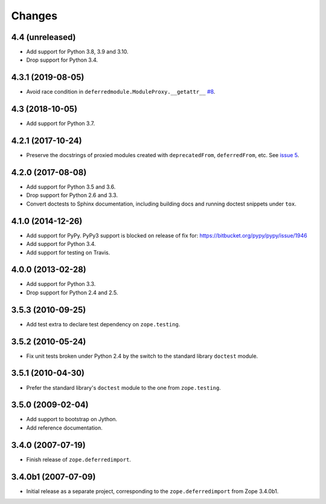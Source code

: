 =========
 Changes
=========

4.4 (unreleased)
================

- Add support for Python 3.8, 3.9 and 3.10.

- Drop support for Python 3.4.


4.3.1 (2019-08-05)
==================

- Avoid race condition in ``deferredmodule.ModuleProxy.__getattr__``
  `#8 <https://github.com/zopefoundation/zope.deferredimport/issues/8>`_.


4.3 (2018-10-05)
================

- Add support for Python 3.7.


4.2.1 (2017-10-24)
==================

- Preserve the docstrings of proxied modules created with
  ``deprecatedFrom``, ``deferredFrom``, etc. See `issue 5
  <https://github.com/zopefoundation/zope.deferredimport/issues/5>`_.


4.2.0 (2017-08-08)
==================

- Add support for Python 3.5 and 3.6.

- Drop support for Python 2.6 and 3.3.

- Convert doctests to Sphinx documentation, including building docs
  and running doctest snippets under ``tox``.


4.1.0 (2014-12-26)
==================

- Add support for PyPy.  PyPy3 support is blocked on release of fix for:
  https://bitbucket.org/pypy/pypy/issue/1946

- Add support for Python 3.4.

- Add support for testing on Travis.


4.0.0 (2013-02-28)
==================

- Add support for Python 3.3.

- Drop support for Python 2.4 and 2.5.


3.5.3 (2010-09-25)
==================

- Add test extra to declare test dependency on ``zope.testing``.


3.5.2 (2010-05-24)
==================

- Fix unit tests broken under Python 2.4 by the switch to the standard
  library ``doctest`` module.


3.5.1 (2010-04-30)
==================

- Prefer the standard library's ``doctest`` module to the one from
  ``zope.testing``.


3.5.0 (2009-02-04)
==================

- Add support to bootstrap on Jython.

- Add reference documentation.


3.4.0 (2007-07-19)
==================

- Finish release of ``zope.deferredimport``.


3.4.0b1 (2007-07-09)
====================

- Initial release as a separate project, corresponding to the
  ``zope.deferredimport`` from Zope 3.4.0b1.
